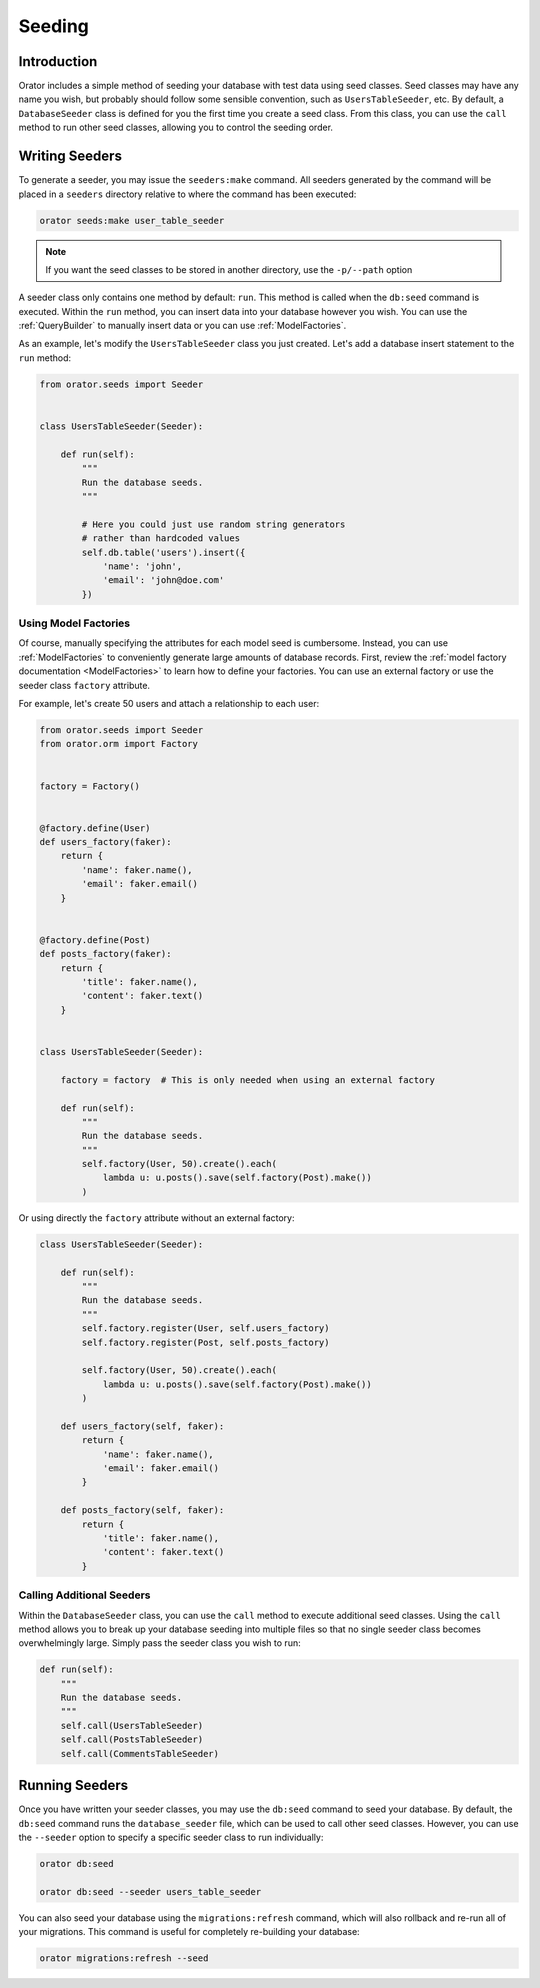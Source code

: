 .. _Seeding:

Seeding
#######

Introduction
============

Orator includes a simple method of seeding your database with test data using seed classes.
Seed classes may have any name you wish, but probably should follow some sensible convention,
such as ``UsersTableSeeder``, etc.
By default, a ``DatabaseSeeder`` class is defined for you the first time you create a seed class.
From this class, you can use the ``call`` method to run other seed classes,
allowing you to control the seeding order.


Writing Seeders
===============

To generate a seeder, you may issue the ``seeders:make`` command.
All seeders generated by the command will be placed in a ``seeders`` directory
relative to where the command has been executed:

.. code-block:: text

    orator seeds:make user_table_seeder

.. note::

    If you want the seed classes to be stored in another directory, use the ``-p/--path`` option

A seeder class only contains one method by default: ``run``.
This method is called when the ``db:seed`` command is executed.
Within the ``run`` method, you can insert data into your database however you wish.
You can use the :ref:`QueryBuilder` to manually insert data or you can use :ref:`ModelFactories`.

As an example, let's modify the ``UsersTableSeeder`` class you just created.
Let's add a database insert statement to the ``run`` method:

.. code-block:: python

    from orator.seeds import Seeder


    class UsersTableSeeder(Seeder):

        def run(self):
            """
            Run the database seeds.
            """

            # Here you could just use random string generators
            # rather than hardcoded values
            self.db.table('users').insert({
                'name': 'john',
                'email': 'john@doe.com'
            })

Using Model Factories
---------------------

Of course, manually specifying the attributes for each model seed is cumbersome.
Instead, you can use :ref:`ModelFactories` to conveniently generate large amounts of database records.
First, review the :ref:`model factory documentation <ModelFactories>` to learn how to define your factories.
You can use an external factory or use the seeder class ``factory`` attribute.

For example, let's create 50 users and attach a relationship to each user:

.. code-block:: python

    from orator.seeds import Seeder
    from orator.orm import Factory


    factory = Factory()


    @factory.define(User)
    def users_factory(faker):
        return {
            'name': faker.name(),
            'email': faker.email()
        }


    @factory.define(Post)
    def posts_factory(faker):
        return {
            'title': faker.name(),
            'content': faker.text()
        }


    class UsersTableSeeder(Seeder):

        factory = factory  # This is only needed when using an external factory

        def run(self):
            """
            Run the database seeds.
            """
            self.factory(User, 50).create().each(
                lambda u: u.posts().save(self.factory(Post).make())
            )

Or using directly the ``factory`` attribute without an external factory:

.. code-block:: python

    class UsersTableSeeder(Seeder):

        def run(self):
            """
            Run the database seeds.
            """
            self.factory.register(User, self.users_factory)
            self.factory.register(Post, self.posts_factory)

            self.factory(User, 50).create().each(
                lambda u: u.posts().save(self.factory(Post).make())
            )

        def users_factory(self, faker):
            return {
                'name': faker.name(),
                'email': faker.email()
            }

        def posts_factory(self, faker):
            return {
                'title': faker.name(),
                'content': faker.text()
            }

Calling Additional Seeders
--------------------------

Within the ``DatabaseSeeder`` class, you can use the ``call`` method to execute additional seed classes.
Using the ``call`` method allows you to break up your database seeding into multiple files
so that no single seeder class becomes overwhelmingly large.
Simply pass the seeder class you wish to run:

.. code-block:: python

    def run(self):
        """
        Run the database seeds.
        """
        self.call(UsersTableSeeder)
        self.call(PostsTableSeeder)
        self.call(CommentsTableSeeder)

Running Seeders
===============

Once you have written your seeder classes, you may use the ``db:seed`` command to seed your database.
By default, the ``db:seed`` command runs the ``database_seeder`` file, which can be used to call other seed classes.
However, you can use the ``--seeder`` option to specify a specific seeder class to run individually:

.. code-block:: text

    orator db:seed

    orator db:seed --seeder users_table_seeder

You can also seed your database using the ``migrations:refresh`` command,
which will also rollback and re-run all of your migrations.
This command is useful for completely re-building your database:

.. code-block:: text

    orator migrations:refresh --seed
